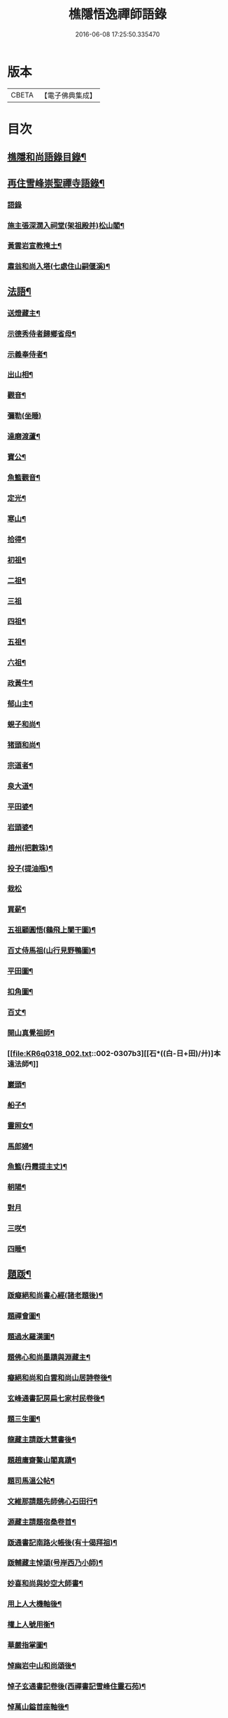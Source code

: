 #+TITLE: 樵隱悟逸禪師語錄 
#+DATE: 2016-06-08 17:25:50.335470

* 版本
 |     CBETA|【電子佛典集成】|

* 目次
** [[file:KR6q0318_001.txt::001-0297a2][樵隱和尚語錄目錄¶]]
** [[file:KR6q0318_001.txt::001-0297a10][再住雪峰崇聖禪寺語錄¶]]
*** [[file:KR6q0318_001.txt::001-0297a11][語錄]]
*** [[file:KR6q0318_001.txt::001-0304b3][施主張深㵎入祠堂(架祖殿并)松山閣¶]]
*** [[file:KR6q0318_001.txt::001-0304b13][黃雲岩宣教掩土¶]]
*** [[file:KR6q0318_001.txt::001-0304b20][肅翁和尚入塔(七處住山嗣偃溪)¶]]
** [[file:KR6q0318_002.txt::002-0304c7][法語¶]]
*** [[file:KR6q0318_002.txt::002-0304c8][送燈藏主¶]]
*** [[file:KR6q0318_002.txt::002-0305a2][示德秀侍者歸鄉省母¶]]
*** [[file:KR6q0318_002.txt::002-0305a18][示義奉侍者¶]]
*** [[file:KR6q0318_002.txt::002-0305b5][出山相¶]]
*** [[file:KR6q0318_002.txt::002-0305b11][觀音¶]]
*** [[file:KR6q0318_002.txt::002-0305b24][彌勒(坐睡)]]
*** [[file:KR6q0318_002.txt::002-0305c8][達磨渡蘆¶]]
*** [[file:KR6q0318_002.txt::002-0305c16][寶公¶]]
*** [[file:KR6q0318_002.txt::002-0305c21][魚籃觀音¶]]
*** [[file:KR6q0318_002.txt::002-0306a2][定光¶]]
*** [[file:KR6q0318_002.txt::002-0306a7][寒山¶]]
*** [[file:KR6q0318_002.txt::002-0306a12][拾得¶]]
*** [[file:KR6q0318_002.txt::002-0306a17][初祖¶]]
*** [[file:KR6q0318_002.txt::002-0306a21][二祖¶]]
*** [[file:KR6q0318_002.txt::002-0306a24][三祖]]
*** [[file:KR6q0318_002.txt::002-0306b5][四祖¶]]
*** [[file:KR6q0318_002.txt::002-0306b9][五祖¶]]
*** [[file:KR6q0318_002.txt::002-0306b13][六祖¶]]
*** [[file:KR6q0318_002.txt::002-0306b17][政黃牛¶]]
*** [[file:KR6q0318_002.txt::002-0306b20][郁山主¶]]
*** [[file:KR6q0318_002.txt::002-0306b23][蜆子和尚¶]]
*** [[file:KR6q0318_002.txt::002-0306c2][猪頭和尚¶]]
*** [[file:KR6q0318_002.txt::002-0306c5][宗道者¶]]
*** [[file:KR6q0318_002.txt::002-0306c8][泉大道¶]]
*** [[file:KR6q0318_002.txt::002-0306c11][平田婆¶]]
*** [[file:KR6q0318_002.txt::002-0306c14][岩頭婆¶]]
*** [[file:KR6q0318_002.txt::002-0306c17][趙州(把數珠)¶]]
*** [[file:KR6q0318_002.txt::002-0306c21][投子(提油瓶)¶]]
*** [[file:KR6q0318_002.txt::002-0306c24][栽松]]
*** [[file:KR6q0318_002.txt::002-0307a3][買薪¶]]
*** [[file:KR6q0318_002.txt::002-0307a6][五祖顧圓悟(鷄飛上闌干圖)¶]]
*** [[file:KR6q0318_002.txt::002-0307a9][百丈侍馬祖(山行見野鴨圖)¶]]
*** [[file:KR6q0318_002.txt::002-0307a12][平田圖¶]]
*** [[file:KR6q0318_002.txt::002-0307a15][扣角圖¶]]
*** [[file:KR6q0318_002.txt::002-0307a18][百丈¶]]
*** [[file:KR6q0318_002.txt::002-0307a22][開山真覺祖師¶]]
*** [[file:KR6q0318_002.txt::002-0307b3][[石*((白-日+田)/廾)]本遠法師¶]]
*** [[file:KR6q0318_002.txt::002-0307b7][巖頭¶]]
*** [[file:KR6q0318_002.txt::002-0307b10][船子¶]]
*** [[file:KR6q0318_002.txt::002-0307b13][靈照女¶]]
*** [[file:KR6q0318_002.txt::002-0307b15][馬郎婦¶]]
*** [[file:KR6q0318_002.txt::002-0307b17][魚籃(丹霞提主丈)¶]]
*** [[file:KR6q0318_002.txt::002-0307b22][朝陽¶]]
*** [[file:KR6q0318_002.txt::002-0307b24][對月]]
*** [[file:KR6q0318_002.txt::002-0307c4][三咲¶]]
*** [[file:KR6q0318_002.txt::002-0307c7][四睡¶]]
** [[file:KR6q0318_002.txt::002-0307c10][題䟦¶]]
*** [[file:KR6q0318_002.txt::002-0307c11][䟦癡絕和尚書心經(諸老題後)¶]]
*** [[file:KR6q0318_002.txt::002-0307c15][題禪會圖¶]]
*** [[file:KR6q0318_002.txt::002-0307c21][題過水羅漢圖¶]]
*** [[file:KR6q0318_002.txt::002-0308a2][題佛心和尚墨蹟與淵藏主¶]]
*** [[file:KR6q0318_002.txt::002-0308a7][癡絕和尚和白雲和尚山居詩卷後¶]]
*** [[file:KR6q0318_002.txt::002-0308a13][玄峰通書記房扁七家村民卷後¶]]
*** [[file:KR6q0318_002.txt::002-0308a19][題三生圖¶]]
*** [[file:KR6q0318_002.txt::002-0308a23][龍藏主請䟦大慧書後¶]]
*** [[file:KR6q0318_002.txt::002-0308b4][題趙庸齋鰲山閣真蹟¶]]
*** [[file:KR6q0318_002.txt::002-0308b10][題司馬溫公帖¶]]
*** [[file:KR6q0318_002.txt::002-0308b15][文維那請題先師佛心石田行¶]]
*** [[file:KR6q0318_002.txt::002-0308b21][源藏主請題宿桑卷首¶]]
*** [[file:KR6q0318_002.txt::002-0308c6][䟦通書記南路火帳後(有十偈拜祖)¶]]
*** [[file:KR6q0318_002.txt::002-0308c12][䟦輔藏主悼頌(号岸西乃小師)¶]]
*** [[file:KR6q0318_002.txt::002-0308c18][妙喜和尚與妙空大師書¶]]
*** [[file:KR6q0318_002.txt::002-0309a3][用上人大機軸後¶]]
*** [[file:KR6q0318_002.txt::002-0309a9][權上人號用衡¶]]
*** [[file:KR6q0318_002.txt::002-0309a14][華嚴指掌圖¶]]
*** [[file:KR6q0318_002.txt::002-0309a20][悼幽岩中山和尚頌後¶]]
*** [[file:KR6q0318_002.txt::002-0309a23][悼子玄通書記卷後(西禪書記雪峰住靈石苑)¶]]
*** [[file:KR6q0318_002.txt::002-0309b2][悼萬山鎰首座軸後¶]]
*** [[file:KR6q0318_002.txt::002-0309b7][笑翁霍山雲泉書¶]]
*** [[file:KR6q0318_002.txt::002-0309b11][石湖首座四題軸後¶]]
*** [[file:KR6q0318_002.txt::002-0309b16][琛上人血書楞嚴¶]]
*** [[file:KR6q0318_002.txt::002-0309b21][斷雲軸後¶]]
** [[file:KR6q0318_002.txt::002-0309b24][偈頌]]
*** [[file:KR6q0318_002.txt::002-0309c2][寶公塔¶]]
*** [[file:KR6q0318_002.txt::002-0309c5][法眼墖(在)建康無相寺菜園裡¶]]
*** [[file:KR6q0318_002.txt::002-0309c8][保寧塔(在)建康南門鐵索寺後¶]]
*** [[file:KR6q0318_002.txt::002-0309c11][應庵塔(在天童)¶]]
*** [[file:KR6q0318_002.txt::002-0309c14][密菴塔¶]]
*** [[file:KR6q0318_002.txt::002-0309c17][破庵塔(在徑山)¶]]
*** [[file:KR6q0318_002.txt::002-0309c20][石田塔¶]]
*** [[file:KR6q0318_002.txt::002-0309c23][五臺方石¶]]
*** [[file:KR6q0318_002.txt::002-0310a2][香山紅土¶]]
*** [[file:KR6q0318_002.txt::002-0310a5][白馬經臺¶]]
*** [[file:KR6q0318_002.txt::002-0310a8][少林影石¶]]
*** [[file:KR6q0318_002.txt::002-0310a11][送長蘆鈞藏主¶]]
*** [[file:KR6q0318_002.txt::002-0310a14][䥫菴¶]]
*** [[file:KR6q0318_002.txt::002-0310a17][太原聞梅¶]]
*** [[file:KR6q0318_002.txt::002-0310a20][大惠謫梅¶]]
*** [[file:KR6q0318_002.txt::002-0310a23][悼仰山雪岩和尚¶]]
*** [[file:KR6q0318_002.txt::002-0310b2][庚寅秋先師絕岸和尚示寂於杭之岑山聞訃有作¶]]
*** [[file:KR6q0318_002.txt::002-0310b5][密室¶]]
*** [[file:KR6q0318_002.txt::002-0310b8][光首座出世住崇福¶]]
*** [[file:KR6q0318_002.txt::002-0310b11][遊古寺三題¶]]
*** [[file:KR6q0318_002.txt::002-0310b14][文殊臺¶]]
*** [[file:KR6q0318_002.txt::002-0310b17][應潮泉¶]]
*** [[file:KR6q0318_002.txt::002-0310b20][友人夜話¶]]
*** [[file:KR6q0318_002.txt::002-0310b23][詮上人歸建鄴¶]]
*** [[file:KR6q0318_002.txt::002-0310c3][東林復上人¶]]
*** [[file:KR6q0318_002.txt::002-0310c6][棠溪¶]]
*** [[file:KR6q0318_002.txt::002-0310c9][芝庭¶]]
*** [[file:KR6q0318_002.txt::002-0310c12][竺鄉¶]]
*** [[file:KR6q0318_002.txt::002-0310c15][月屋¶]]
*** [[file:KR6q0318_002.txt::002-0310c18][雪村¶]]
*** [[file:KR6q0318_002.txt::002-0310c21][示崇智道者¶]]
*** [[file:KR6q0318_002.txt::002-0310c24][越州巴上人血書法華經求偈¶]]
*** [[file:KR6q0318_002.txt::002-0311a3][和上人五月之江西¶]]
*** [[file:KR6q0318_002.txt::002-0311a6][秦上人回越¶]]
*** [[file:KR6q0318_002.txt::002-0311a9][雪心¶]]
*** [[file:KR6q0318_002.txt::002-0311a12][高上人回鄉¶]]
*** [[file:KR6q0318_002.txt::002-0311a15][特上人江西禮祖¶]]
*** [[file:KR6q0318_002.txt::002-0311a18][祖維那遊淛之天童¶]]
*** [[file:KR6q0318_002.txt::002-0311a21][釰潭¶]]
*** [[file:KR6q0318_002.txt::002-0311a24][田維那回東林省師¶]]
*** [[file:KR6q0318_002.txt::002-0311b3][壁禪人回錢塘¶]]
*** [[file:KR6q0318_002.txt::002-0311b6][建上末山長老収月林和尚法衣求偈¶]]
*** [[file:KR6q0318_002.txt::002-0311b9][怤上人歸太平¶]]
*** [[file:KR6q0318_002.txt::002-0311b12][藍田首座遊建¶]]
*** [[file:KR6q0318_002.txt::002-0311b15][悼薦福月磵和尚¶]]
*** [[file:KR6q0318_002.txt::002-0311b18][康上人之浙西¶]]
*** [[file:KR6q0318_002.txt::002-0311b21][悼蔣山月庭和尚¶]]
*** [[file:KR6q0318_002.txt::002-0311b24][定書記遊浙¶]]
*** [[file:KR6q0318_002.txt::002-0311c3][士農工商¶]]
*** [[file:KR6q0318_002.txt::002-0311c6][文武醫卜¶]]
*** [[file:KR6q0318_002.txt::002-0311c9][漁樵耕牧¶]]
*** [[file:KR6q0318_002.txt::002-0311c12][琴碁書畫¶]]
*** [[file:KR6q0318_002.txt::002-0311c15][小師汝霖遊方¶]]
*** [[file:KR6q0318_002.txt::002-0311c18][畊隱¶]]
*** [[file:KR6q0318_002.txt::002-0311c21][荊石¶]]
*** [[file:KR6q0318_002.txt::002-0311c24][揩上人之徑山兼簡虗谷和尚¶]]
*** [[file:KR6q0318_002.txt::002-0312a3][常寂道者求偈¶]]
*** [[file:KR6q0318_002.txt::002-0312a6][題呂洞賓¶]]
*** [[file:KR6q0318_002.txt::002-0312a9][明上人歸古田資福(善侍者道場)¶]]
*** [[file:KR6q0318_002.txt::002-0312a12][釣臺開上人之浙¶]]
*** [[file:KR6q0318_002.txt::002-0312a15][益上人回建康半山¶]]
*** [[file:KR6q0318_002.txt::002-0312a18][文大師號錦溪¶]]
*** [[file:KR6q0318_002.txt::002-0312a21][淮上大禪人之天台¶]]
*** [[file:KR6q0318_002.txt::002-0312a24][傳上人遊方¶]]
*** [[file:KR6q0318_002.txt::002-0312b3][供堂淨髮陳待詔求¶]]
*** [[file:KR6q0318_002.txt::002-0312b6][贈製僧履待詔¶]]
*** [[file:KR6q0318_002.txt::002-0312b9][謝南山無言和尚建留香堂¶]]
*** [[file:KR6q0318_002.txt::002-0312b12][李白¶]]
*** [[file:KR6q0318_002.txt::002-0312b15][杜甫¶]]
*** [[file:KR6q0318_002.txt::002-0312b18][東坡¶]]
*** [[file:KR6q0318_002.txt::002-0312b21][山谷¶]]
*** [[file:KR6q0318_002.txt::002-0312b24][題蒲萄¶]]
*** [[file:KR6q0318_002.txt::002-0312c3][畫蠏¶]]
*** [[file:KR6q0318_002.txt::002-0312c6][畵鷹¶]]
*** [[file:KR6q0318_002.txt::002-0312c9][蓮社圖¶]]
*** [[file:KR6q0318_002.txt::002-0312c12][桃源圖¶]]
*** [[file:KR6q0318_002.txt::002-0312c15][寄香城昇長老¶]]
*** [[file:KR6q0318_002.txt::002-0312c18][小師禮周侍者書語錄辨求偈¶]]
** [[file:KR6q0318_002.txt::002-0312c21][佛事¶]]
*** [[file:KR6q0318_002.txt::002-0312c22][璹都寺火¶]]
*** [[file:KR6q0318_002.txt::002-0313a2][悟首座火¶]]
*** [[file:KR6q0318_002.txt::002-0313a6][傳知客火¶]]
*** [[file:KR6q0318_002.txt::002-0313a9][琳都寺火¶]]
*** [[file:KR6q0318_002.txt::002-0313a12][珉都寺火¶]]
*** [[file:KR6q0318_002.txt::002-0313a16][小師成副寺火¶]]
*** [[file:KR6q0318_002.txt::002-0313a20][法眷孚首座火¶]]
*** [[file:KR6q0318_002.txt::002-0313a24][宸藏主火來自開先¶]]
*** [[file:KR6q0318_002.txt::002-0313b3][小師曇侍者火¶]]
*** [[file:KR6q0318_002.txt::002-0313b6][法副寺火能闍梨¶]]
*** [[file:KR6q0318_002.txt::002-0313b9][鎰首座火¶]]
*** [[file:KR6q0318_002.txt::002-0313b13][璘淨人火¶]]
*** [[file:KR6q0318_002.txt::002-0313b16][嚴都寺入墖¶]]
*** [[file:KR6q0318_002.txt::002-0313b19][傳副寺火¶]]
*** [[file:KR6q0318_002.txt::002-0313b22][東都寺火¶]]
*** [[file:KR6q0318_002.txt::002-0313c2][傑維那火¶]]
*** [[file:KR6q0318_002.txt::002-0313c5][荊溪玻都文火¶]]
*** [[file:KR6q0318_002.txt::002-0313c8][仁都寺火¶]]
*** [[file:KR6q0318_002.txt::002-0313c12][瓊堂主火¶]]
*** [[file:KR6q0318_002.txt::002-0313c15][瑤法公火¶]]
*** [[file:KR6q0318_002.txt::002-0313c18][夢都寺火¶]]
*** [[file:KR6q0318_002.txt::002-0313c21][證寮無火¶]]
*** [[file:KR6q0318_002.txt::002-0313c24][恠石珍首座火¶]]
*** [[file:KR6q0318_002.txt::002-0314a3][樞局主火¶]]
*** [[file:KR6q0318_002.txt::002-0314a7][睿上人火¶]]
*** [[file:KR6q0318_002.txt::002-0314a10][隆上座火¶]]
*** [[file:KR6q0318_002.txt::002-0314a13][良監粮火¶]]
*** [[file:KR6q0318_002.txt::002-0314a16][因監粮火¶]]
*** [[file:KR6q0318_002.txt::002-0314a19][小師太上座火¶]]
*** [[file:KR6q0318_002.txt::002-0314a22][西翁梵西堂火¶]]
*** [[file:KR6q0318_002.txt::002-0314a24][璋首座火(曾住院號錦溪)]]
*** [[file:KR6q0318_002.txt::002-0314b5][了首座火(曾住翠林清溪)¶]]
*** [[file:KR6q0318_002.txt::002-0314b9][日法公火¶]]
*** [[file:KR6q0318_002.txt::002-0314b13][同都管火(浴中死)¶]]
*** [[file:KR6q0318_002.txt::002-0314b17][落髮¶]]
*** [[file:KR6q0318_002.txt::002-0314b21][付衣(同附六人)¶]]
** [[file:KR6q0318_002.txt::002-0314c2][自讚¶]]
*** [[file:KR6q0318_002.txt::002-0314c3][潮州廣法文長老請讚¶]]
*** [[file:KR6q0318_002.txt::002-0314c6][三峰定長老請讚¶]]
*** [[file:KR6q0318_002.txt::002-0314c11][雲門彬長老請讚¶]]
*** [[file:KR6q0318_002.txt::002-0314c15][視音明長老請讚¶]]
*** [[file:KR6q0318_002.txt::002-0314c18][小阿應天貴長老請讚¶]]
*** [[file:KR6q0318_002.txt::002-0314c23][興福煜長老請讚¶]]
*** [[file:KR6q0318_002.txt::002-0315a2][俶藏主繪像請讚¶]]
*** [[file:KR6q0318_002.txt::002-0315a5][小師正心藏主請讚¶]]
*** [[file:KR6q0318_002.txt::002-0315a9][外甥正韶都寺請讚¶]]
*** [[file:KR6q0318_002.txt::002-0315a12][梅石宋宣教真贊¶]]
*** [[file:KR6q0318_002.txt::002-0315a16][平村李郡馬真贊¶]]
*** [[file:KR6q0318_002.txt::002-0315a20][橫秀陳宣教真贊¶]]
*** [[file:KR6q0318_002.txt::002-0315a24][東禪方岩和尚像請贊¶]]
*** [[file:KR6q0318_002.txt::002-0315b4][送乾維那遊方¶]]
*** [[file:KR6q0318_002.txt::002-0315b9][送劒上人歸嚴州¶]]
*** [[file:KR6q0318_002.txt::002-0315b13][寧上人回泉州¶]]
*** [[file:KR6q0318_002.txt::002-0315b17][壽上人歸杭州¶]]
*** [[file:KR6q0318_002.txt::002-0315b22][明藏主回潮陽省師¶]]
*** [[file:KR6q0318_002.txt::002-0315c4][送先藏主重建那羅延窟¶]]
*** [[file:KR6q0318_002.txt::002-0315c11][恭侍者求遊方¶]]
*** [[file:KR6q0318_002.txt::002-0315c16][到方山寺¶]]
*** [[file:KR6q0318_002.txt::002-0315c21][仰山彥書記之徑山¶]]
*** [[file:KR6q0318_002.txt::002-0316a3][中原寶首座之淨慈¶]]
*** [[file:KR6q0318_002.txt::002-0316a7][楠藏主回浙¶]]
*** [[file:KR6q0318_002.txt::002-0316a15][蓬萊清水遠庵主¶]]
*** [[file:KR6q0318_002.txt::002-0316a22][寄潮州東齋先生¶]]
*** [[file:KR6q0318_002.txt::002-0316b5][無藏主遊浙¶]]
*** [[file:KR6q0318_002.txt::002-0316b11][小師奉維那遊浙¶]]
*** [[file:KR6q0318_002.txt::002-0316b16][贈畫士¶]]
*** [[file:KR6q0318_002.txt::002-0316b22][竹房開首座回建之大中¶]]

* 卷
[[file:KR6q0318_001.txt][樵隱悟逸禪師語錄 1]]
[[file:KR6q0318_002.txt][樵隱悟逸禪師語錄 2]]

